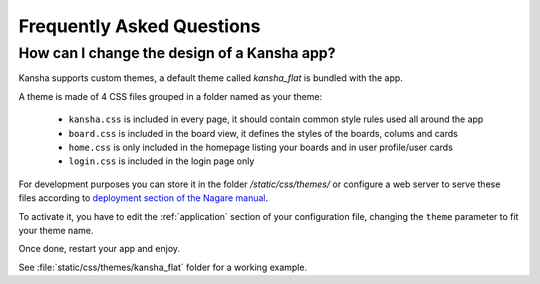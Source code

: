 Frequently Asked Questions
==========================

How can I change the design of a Kansha app?
--------------------------------------------

Kansha supports custom themes, a default theme called *kansha_flat* is bundled with the app.

A theme is made of 4 CSS files grouped in a folder named as your theme:

  - ``kansha.css`` is included in every page, it should contain common style rules used all around the app

  - ``board.css`` is included in the board view, it defines the styles of the boards, colums and cards

  - ``home.css`` is only included in the homepage listing your boards and in user profile/user cards

  - ``login.css`` is included in the login page only

For development purposes you can store it in the folder */static/css/themes/* or configure a web server to serve these files according to `deployment section of the Nagare manual <http://www.nagare.org/trac/wiki/ApplicationDeployment#configuring-the-web-server>`_.

To activate it, you have to edit the :ref:`application` section of your configuration file, changing the ``theme`` parameter to fit your theme name.

Once done, restart your app and enjoy.

See :file:`static/css/themes/kansha_flat` folder for a working example.

